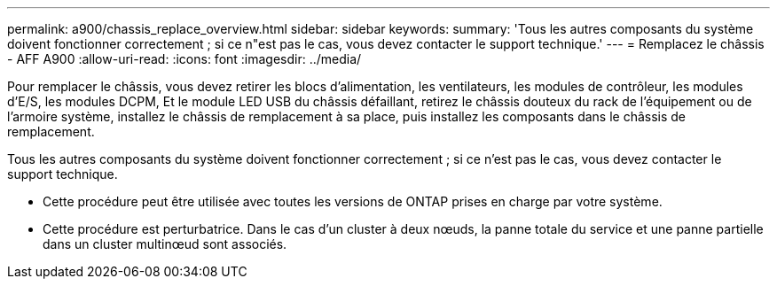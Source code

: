 ---
permalink: a900/chassis_replace_overview.html 
sidebar: sidebar 
keywords:  
summary: 'Tous les autres composants du système doivent fonctionner correctement ; si ce n"est pas le cas, vous devez contacter le support technique.' 
---
= Remplacez le châssis - AFF A900
:allow-uri-read: 
:icons: font
:imagesdir: ../media/


[role="lead"]
Pour remplacer le châssis, vous devez retirer les blocs d'alimentation, les ventilateurs, les modules de contrôleur, les modules d'E/S, les modules DCPM, Et le module LED USB du châssis défaillant, retirez le châssis douteux du rack de l'équipement ou de l'armoire système, installez le châssis de remplacement à sa place, puis installez les composants dans le châssis de remplacement.

Tous les autres composants du système doivent fonctionner correctement ; si ce n'est pas le cas, vous devez contacter le support technique.

* Cette procédure peut être utilisée avec toutes les versions de ONTAP prises en charge par votre système.
* Cette procédure est perturbatrice. Dans le cas d'un cluster à deux nœuds, la panne totale du service et une panne partielle dans un cluster multinœud sont associés.

